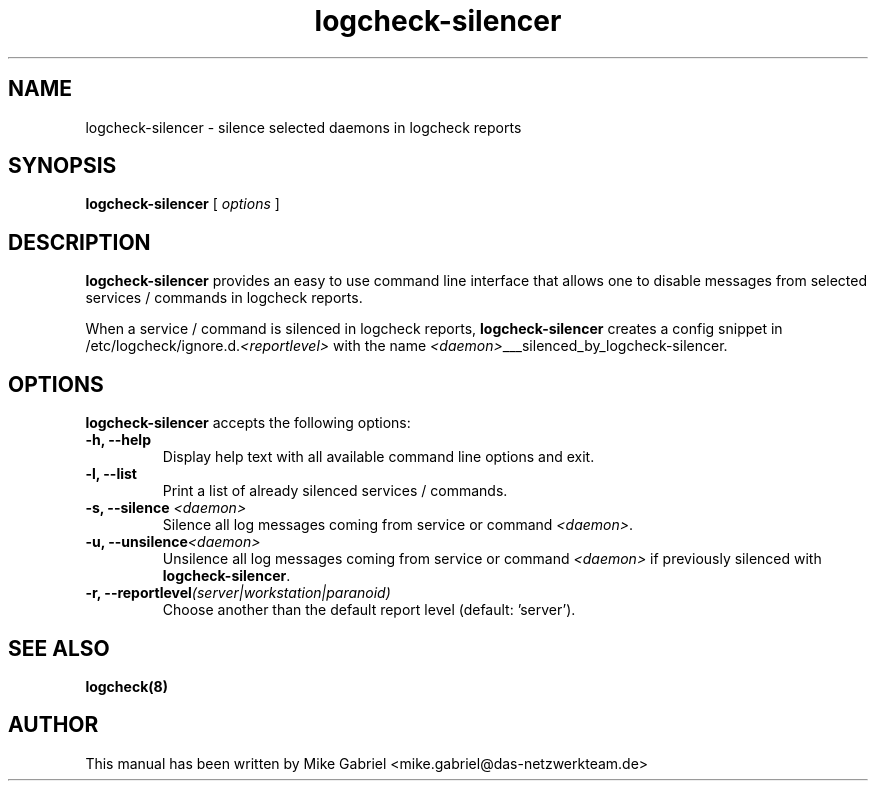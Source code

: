 '\" -*- coding: utf-8 -*-
.if \n(.g .ds T< \\FC
.if \n(.g .ds T> \\F[\n[.fam]]
.de URL
\\$2 \(la\\$1\(ra\\$3
..
.if \n(.g .mso www.tmac
.TH logcheck-silencer 8 "Feb 2021" "Version 0.1" "Logcheck Silencer"
.SH NAME
logcheck-silencer \- silence selected daemons in logcheck reports
.SH SYNOPSIS
'nh
.fi
.ad l
\fBlogcheck-silencer\fR \kx
.if (\nx>(\n(.l/2)) .nr x (\n(.l/5)
'in \n(.iu+\nxu
[
\fIoptions\fR
]
'in \n(.iu-\nxu
.ad b
'hy
.SH DESCRIPTION
\fBlogcheck-silencer\fR provides an easy to use command line interface
that allows one to disable messages from selected services / commands in
logcheck reports.
.PP
When a service / command is silenced in logcheck reports,
\fBlogcheck-silencer\fR creates a config snippet in
/etc/logcheck/ignore.d.\fI<reportlevel>\fR with the name
\fI<daemon>\fR___silenced_by_logcheck-silencer.
.PP
.SH OPTIONS
\fBlogcheck-silencer\fR accepts the following options:
.TP
\*(T<\fB\-h, \-\-help\fR\*(T>
Display help text with all available command line options and exit.
.TP
\*(T<\fB\-l, \-\-list\fR\*(T>
Print a list of already silenced services / commands.
.TP
\*(T<\fB\-s, \-\-silence \fR\fI<daemon>\fR\*(T>
Silence all log messages coming from service or command \fI<daemon>\fR.
.TP
\*(T<\fB\-u, \-\-unsilence\fR\fI<daemon>\fR\*(T>
Unsilence all log messages coming from service or command \fI<daemon>\fR if previously silenced with \fBlogcheck-silencer\fR.
.TP
\*(T<\fB\-r, \-\-reportlevel\fR\fI(server|workstation|paranoid)\fR\*(T>
Choose another than the default report level (default: 'server').
.SH "SEE ALSO"
\fBlogcheck(8)\fR
.SH AUTHOR
This manual has been written by Mike Gabriel
<mike.gabriel@das-netzwerkteam.de>
